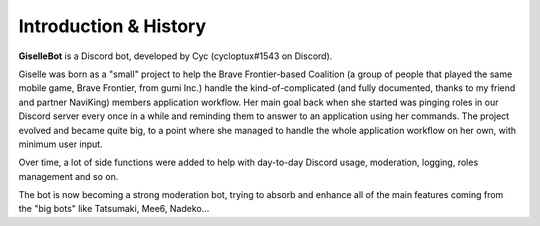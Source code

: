 **********************
Introduction & History
**********************

**GiselleBot** is a Discord bot, developed by Cyc (cycloptux#1543 on Discord).

Giselle was born as a "small" project to help the Brave Frontier-based Coalition (a group of people that played the same mobile game, Brave Frontier, from gumi Inc.) handle the kind-of-complicated (and fully documented, thanks to my friend and partner NaviKing) members application workflow.
Her main goal back when she started was pinging roles in our Discord server every once in a while and reminding them to answer to an application using her commands.
The project evolved and became quite big, to a point where she managed to handle the whole application workflow on her own, with minimum user input.

Over time, a lot of side functions were added to help with day-to-day Discord usage, moderation, logging, roles management and so on.

The bot is now becoming a strong moderation bot, trying to absorb and enhance all of the main features coming from the "big bots" like Tatsumaki, Mee6, Nadeko...